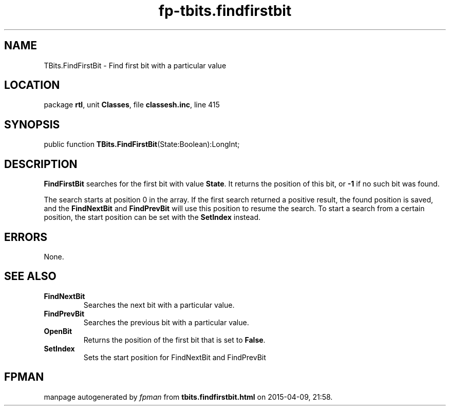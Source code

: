 .\" file autogenerated by fpman
.TH "fp-tbits.findfirstbit" 3 "2014-03-14" "fpman" "Free Pascal Programmer's Manual"
.SH NAME
TBits.FindFirstBit - Find first bit with a particular value
.SH LOCATION
package \fBrtl\fR, unit \fBClasses\fR, file \fBclassesh.inc\fR, line 415
.SH SYNOPSIS
public function \fBTBits.FindFirstBit\fR(State:Boolean):LongInt;
.SH DESCRIPTION
\fBFindFirstBit\fR searches for the first bit with value \fBState\fR. It returns the position of this bit, or \fB-1\fR if no such bit was found.

The search starts at position 0 in the array. If the first search returned a positive result, the found position is saved, and the \fBFindNextBit\fR and \fBFindPrevBit\fR will use this position to resume the search. To start a search from a certain position, the start position can be set with the \fBSetIndex\fR instead.


.SH ERRORS
None.


.SH SEE ALSO
.TP
.B FindNextBit
Searches the next bit with a particular value.
.TP
.B FindPrevBit
Searches the previous bit with a particular value.
.TP
.B OpenBit
Returns the position of the first bit that is set to \fBFalse\fR.
.TP
.B SetIndex
Sets the start position for FindNextBit and FindPrevBit

.SH FPMAN
manpage autogenerated by \fIfpman\fR from \fBtbits.findfirstbit.html\fR on 2015-04-09, 21:58.

